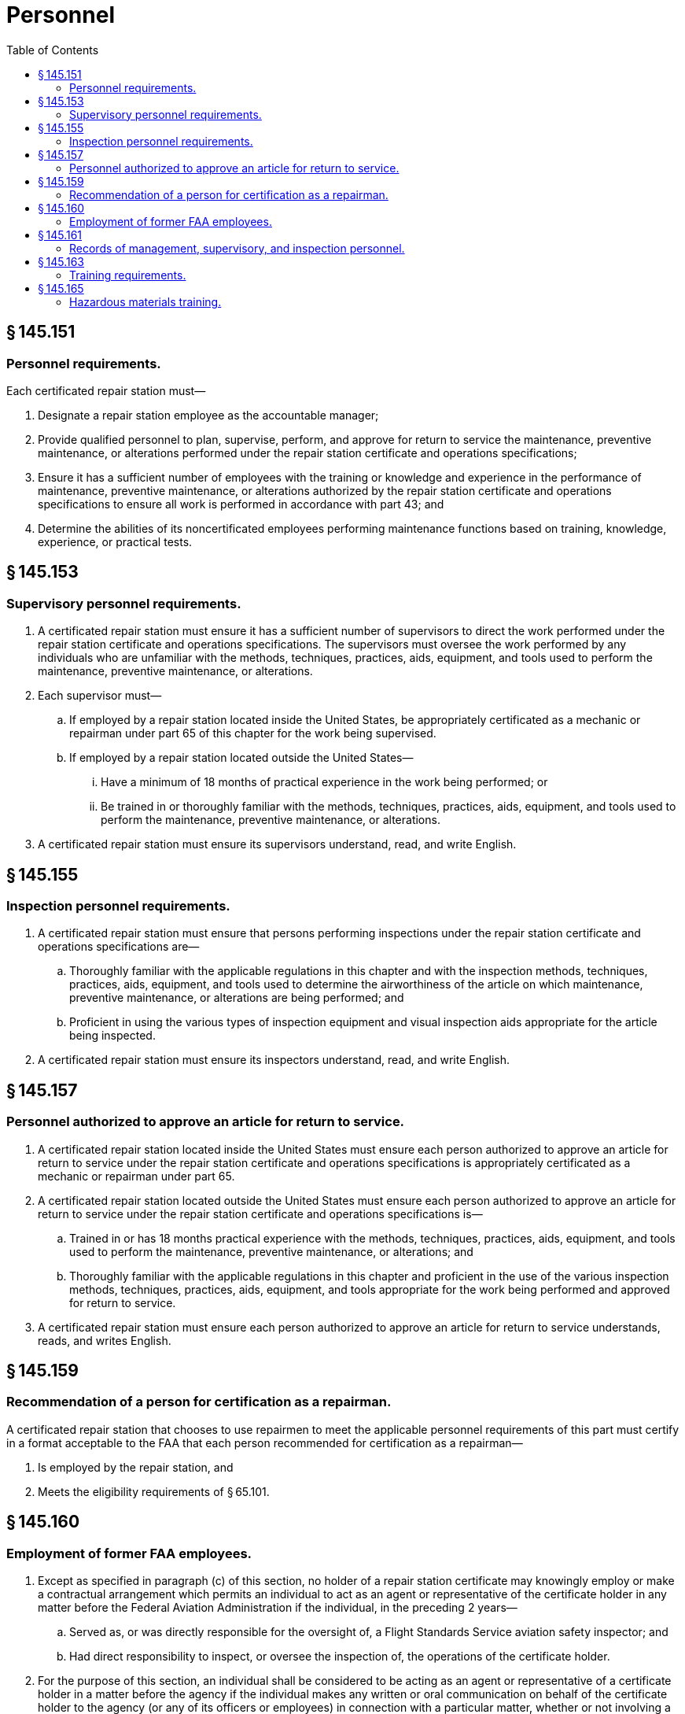 # Personnel
:toc:

## § 145.151

### Personnel requirements.

Each certificated repair station must—

. Designate a repair station employee as the accountable manager;
. Provide qualified personnel to plan, supervise, perform, and approve for return to service the maintenance, preventive maintenance, or alterations performed under the repair station certificate and operations specifications;
              
. Ensure it has a sufficient number of employees with the training or knowledge and experience in the performance of maintenance, preventive maintenance, or alterations authorized by the repair station certificate and operations specifications to ensure all work is performed in accordance with part 43; and
. Determine the abilities of its noncertificated employees performing maintenance functions based on training, knowledge, experience, or practical tests.

## § 145.153

### Supervisory personnel requirements.

. A certificated repair station must ensure it has a sufficient number of supervisors to direct the work performed under the repair station certificate and operations specifications. The supervisors must oversee the work performed by any individuals who are unfamiliar with the methods, techniques, practices, aids, equipment, and tools used to perform the maintenance, preventive maintenance, or alterations.
. Each supervisor must—
.. If employed by a repair station located inside the United States, be appropriately certificated as a mechanic or repairman under part 65 of this chapter for the work being supervised.
.. If employed by a repair station located outside the United States—
... Have a minimum of 18 months of practical experience in the work being performed; or
... Be trained in or thoroughly familiar with the methods, techniques, practices, aids, equipment, and tools used to perform the maintenance, preventive maintenance, or alterations.
. A certificated repair station must ensure its supervisors understand, read, and write English.

## § 145.155

### Inspection personnel requirements.

. A certificated repair station must ensure that persons performing inspections under the repair station certificate and operations specifications are—
.. Thoroughly familiar with the applicable regulations in this chapter and with the inspection methods, techniques, practices, aids, equipment, and tools used to determine the airworthiness of the article on which maintenance, preventive maintenance, or alterations are being performed; and
.. Proficient in using the various types of inspection equipment and visual inspection aids appropriate for the article being inspected.
. A certificated repair station must ensure its inspectors understand, read, and write English.

## § 145.157

### Personnel authorized to approve an article for return to service.

. A certificated repair station located inside the United States must ensure each person authorized to approve an article for return to service under the repair station certificate and operations specifications is appropriately certificated as a mechanic or repairman under part 65.
. A certificated repair station located outside the United States must ensure each person authorized to approve an article for return to service under the repair station certificate and operations specifications is—
.. Trained in or has 18 months practical experience with the methods, techniques, practices, aids, equipment, and tools used to perform the maintenance, preventive maintenance, or alterations; and
.. Thoroughly familiar with the applicable regulations in this chapter and proficient in the use of the various inspection methods, techniques, practices, aids, equipment, and tools appropriate for the work being performed and approved for return to service.
. A certificated repair station must ensure each person authorized to approve an article for return to service understands, reads, and writes English.

## § 145.159

### Recommendation of a person for certification as a repairman.

A certificated repair station that chooses to use repairmen to meet the applicable personnel requirements of this part must certify in a format acceptable to the FAA that each person recommended for certification as a repairman—

. Is employed by the repair station, and
. Meets the eligibility requirements of § 65.101.

## § 145.160

### Employment of former FAA employees.

. Except as specified in paragraph (c) of this section, no holder of a repair station certificate may knowingly employ or make a contractual arrangement which permits an individual to act as an agent or representative of the certificate holder in any matter before the Federal Aviation Administration if the individual, in the preceding 2 years—
.. Served as, or was directly responsible for the oversight of, a Flight Standards Service aviation safety inspector; and
.. Had direct responsibility to inspect, or oversee the inspection of, the operations of the certificate holder.
. For the purpose of this section, an individual shall be considered to be acting as an agent or representative of a certificate holder in a matter before the agency if the individual makes any written or oral communication on behalf of the certificate holder to the agency (or any of its officers or employees) in connection with a particular matter, whether or not involving a specific party and without regard to whether the individual has participated in, or had responsibility for, the particular matter while serving as a Flight Standards Service aviation safety inspector.
. The provisions of this section do not prohibit a holder of a repair station certificate from knowingly employing or making a contractual arrangement which permits an individual to act as an agent or representative of the certificate holder in any matter before the Federal Aviation Administration if the individual was employed by the certificate holder before October 21, 2011.

## § 145.161

### Records of management, supervisory, and inspection personnel.

. A certificated repair station must maintain and make available in a format acceptable to the FAA the following:
.. A roster of management and supervisory personnel that includes the names of the repair station officials who are responsible for its management and the names of its supervisors who oversee maintenance functions.
.. A roster with the names of all inspection personnel.
.. A roster of personnel authorized to sign a maintenance release for approving a maintained or altered article for return to service.
.. A summary of the employment of each individual whose name is on the personnel rosters required by paragraphs (a)(1) through (a)(3) of this section. The summary must contain enough information on each individual listed on the roster to show compliance with the experience requirements of this part and must include the following:
... Present title,
... Total years of experience and the type of maintenance work performed,
... Past relevant employment with names of employers and periods of employment,
... Scope of present employment, and
... The type of mechanic or repairman certificate held and the ratings on that certificate, if applicable.
. Within 5 business days of the change, the rosters required by this section must reflect changes caused by termination, reassignment, change in duties or scope of assignment, or addition of personnel.

## § 145.163

### Training requirements.

. A certificated repair station must have and use an employee training program approved by the FAA that consists of initial and recurrent training. An applicant for a repair station certificate must submit a training program for approval by the FAA as required by § 145.51(a)(7).
. The training program must ensure each employee assigned to perform maintenance, preventive maintenance, or alterations, and inspection functions is capable of performing the assigned task.
. A certificated repair station must document, in a format acceptable to the FAA, the individual employee training required under paragraph (a) of this section. These training records must be retained for a minimum of 2 years.
. A certificated repair station must submit revisions to its training program to its certificate holding district office in accordance with the procedures required by § 145.209(e).

## § 145.165

### Hazardous materials training.

. Each repair station that meets the definition of a hazmat employer under 49 CFR 171.8 must have a hazardous materials training program that meets the training requirements of 49 CFR part 172 subpart H.
. A repair station employee may not perform or directly supervise a job function listed in § 121.1001 or § 135.501 for, or on behalf of the part 121 or 135 operator including loading of items for transport on an aircraft operated by a part 121 or part 135 certificate holder unless that person has received training in accordance with the part 121 or part 135 operator's FAA approved hazardous materials training program.

